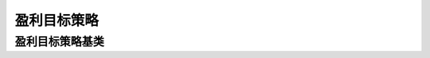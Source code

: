 .. py:currentmodule:: hikyuu.trade_sys
.. highlightlang:: python

盈利目标策略
============


盈利目标策略基类
----------------

.. py:class:: ProfitGoalBase

    盈利目标策略基类